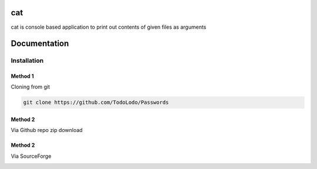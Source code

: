 ============
|catimg| cat
============

.. |catimg| image:: src/cat.ico
    :width: 48

cat is console based application to print out contents of given files as arguments

=============
Documentation
=============

Installation
============

Method 1
--------

Cloning from git

.. code-block:: bash

    git clone https://github.com/TodoLodo/Passwords

Method 2
--------

Via Github repo zip download

.. image:: https://github.com/TodoLodo/TodoLodo/blob/main/imgs/buttons/GithubDownloadZip%5B276x48%5D.png
    :target: https://github.com/TodoLodo/cat/archive/refs/heads/main.zip


Method 2
--------

Via SourceForge

.. image:: https://a.fsdn.com/con/app/sf-download-button
    :target: https://sourceforge.net/projects/wincat/files/latest/download
